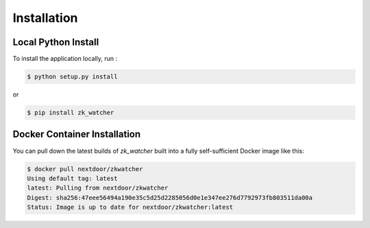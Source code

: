 Installation
------------

Local Python Install
~~~~~~~~~~~~~~~~~~~~

To install the application locally, run :

.. code-block:: bash

    $ python setup.py install

or

.. code-block:: bash

    $ pip install zk_watcher

Docker Container Installation
~~~~~~~~~~~~~~~~~~~~~~~~~~~~~

You can pull down the latest builds of `zk_watcher` built into a fully
self-sufficient Docker image like this:

.. code-block:: bash

    $ docker pull nextdoor/zkwatcher
    Using default tag: latest
    latest: Pulling from nextdoor/zkwatcher
    Digest: sha256:47eee56494a190e35c5d25d2285056d0e1e347ee276d7792973fb803511da00a
    Status: Image is up to date for nextdoor/zkwatcher:latest
